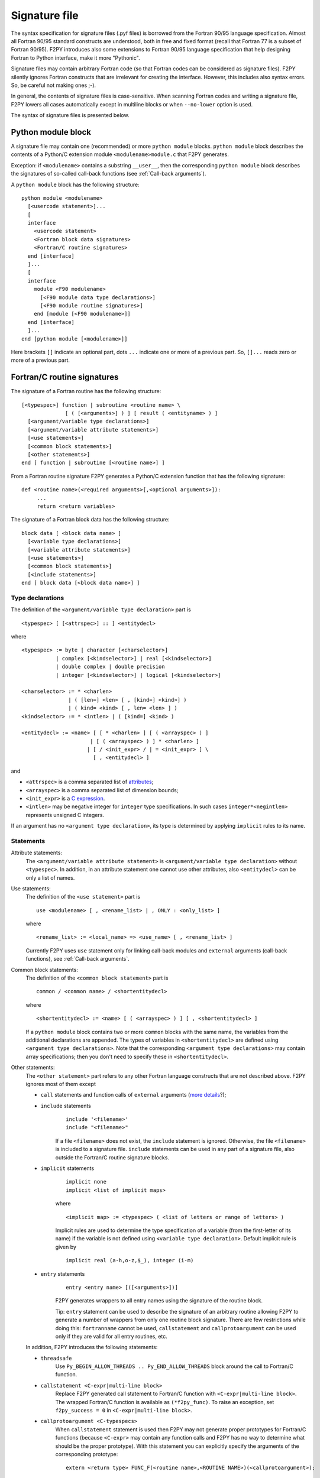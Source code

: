 ==================
 Signature file
==================

The syntax specification for signature files (.pyf files) is borrowed
from the Fortran 90/95 language specification. Almost all Fortran
90/95 standard constructs are understood, both in free and fixed
format (recall that Fortran 77 is a subset of Fortran 90/95). F2PY
introduces also some extensions to Fortran 90/95 language
specification that help designing Fortran to Python interface, make it
more "Pythonic".

Signature files may contain arbitrary Fortran code (so that Fortran
codes can be considered as signature files). F2PY silently ignores
Fortran constructs that are irrelevant for creating the interface.
However, this includes also syntax errors. So, be careful not making
ones ;-).

In general, the contents of signature files is case-sensitive.  When
scanning Fortran codes and writing a signature file, F2PY lowers all
cases automatically except in multiline blocks or when ``--no-lower``
option is used.

The syntax of signature files is presented below.

Python module block
=====================

A signature file may contain one (recommended) or more ``python
module`` blocks.  ``python module`` block describes the contents of
a Python/C extension module ``<modulename>module.c`` that F2PY
generates.

Exception: if ``<modulename>`` contains a substring ``__user__``, then
the corresponding ``python module`` block describes the signatures of
so-called call-back functions (see :ref:`Call-back arguments`).

A ``python module`` block has the following structure::

  python module <modulename>
    [<usercode statement>]...
    [
    interface
      <usercode statement>
      <Fortran block data signatures>
      <Fortran/C routine signatures>
    end [interface]
    ]...
    [
    interface
      module <F90 modulename>
        [<F90 module data type declarations>]
        [<F90 module routine signatures>]
      end [module [<F90 modulename>]]
    end [interface]
    ]...
  end [python module [<modulename>]]

Here brackets ``[]`` indicate an optional part, dots ``...`` indicate
one or more of a previous part. So, ``[]...`` reads zero or more of a
previous part.


Fortran/C routine signatures
=============================

The signature of a Fortran routine has the following structure::

  [<typespec>] function | subroutine <routine name> \
                [ ( [<arguments>] ) ] [ result ( <entityname> ) ]
    [<argument/variable type declarations>]
    [<argument/variable attribute statements>]
    [<use statements>]
    [<common block statements>]
    [<other statements>]
  end [ function | subroutine [<routine name>] ]

From a Fortran routine signature F2PY generates a Python/C extension
function that has the following signature::

  def <routine name>(<required arguments>[,<optional arguments>]):
       ...
       return <return variables>

The signature of a Fortran block data has the following structure::

  block data [ <block data name> ]
    [<variable type declarations>]
    [<variable attribute statements>]
    [<use statements>]
    [<common block statements>]
    [<include statements>]
  end [ block data [<block data name>] ]

Type declarations
-----------------

The definition of the ``<argument/variable type declaration>`` part
is

::

  <typespec> [ [<attrspec>] :: ] <entitydecl>

where

::

  <typespec> := byte | character [<charselector>]
             | complex [<kindselector>] | real [<kindselector>]
             | double complex | double precision
             | integer [<kindselector>] | logical [<kindselector>]

  <charselector> := * <charlen>
                 | ( [len=] <len> [ , [kind=] <kind>] )
                 | ( kind= <kind> [ , len= <len> ] )
  <kindselector> := * <intlen> | ( [kind=] <kind> )

  <entitydecl> := <name> [ [ * <charlen> ] [ ( <arrayspec> ) ]
                        | [ ( <arrayspec> ) ] * <charlen> ]
                       | [ / <init_expr> / | = <init_expr> ] \
                         [ , <entitydecl> ]

and

+ ``<attrspec>`` is a comma separated list of attributes_;

+ ``<arrayspec>`` is a comma separated list of dimension bounds;

+ ``<init_expr>`` is a `C expression`__.

+ ``<intlen>`` may be negative integer for ``integer`` type
  specifications. In such cases ``integer*<negintlen>`` represents
  unsigned C integers.

__ `C expressions`_

If an argument has no ``<argument type declaration>``, its type is
determined by applying ``implicit`` rules to its name.


Statements
----------

Attribute statements:
  The ``<argument/variable attribute statement>`` is
  ``<argument/variable type declaration>`` without ``<typespec>``.
  In addition, in an attribute statement one cannot use other
  attributes, also ``<entitydecl>`` can be only a list of names.

Use statements:
  The definition of the ``<use statement>`` part is

  ::

    use <modulename> [ , <rename_list> | , ONLY : <only_list> ]

  where

  ::

     <rename_list> := <local_name> => <use_name> [ , <rename_list> ]

  Currently F2PY uses ``use`` statement only for linking call-back
  modules and ``external`` arguments (call-back functions), see
  :ref:`Call-back arguments`.

Common block statements:
  The definition of the ``<common block statement>`` part is

  ::

    common / <common name> / <shortentitydecl>

  where

  ::

    <shortentitydecl> := <name> [ ( <arrayspec> ) ] [ , <shortentitydecl> ]

  If a ``python module`` block contains two or more ``common`` blocks
  with the same name, the variables from the additional declarations
  are appended.  The types of variables in ``<shortentitydecl>`` are
  defined using ``<argument type declarations>``. Note that the
  corresponding ``<argument type declarations>`` may contain array
  specifications; then you don't need to specify these in
  ``<shortentitydecl>``.

Other statements:
  The ``<other statement>`` part refers to any other Fortran language
  constructs that are not described above. F2PY ignores most of them
  except

  + ``call`` statements and function calls of ``external`` arguments
    (`more details`__?);

    __ external_

  + ``include`` statements
      ::

        include '<filename>'
        include "<filename>"

      If a file ``<filename>`` does not exist, the ``include``
      statement is ignored. Otherwise, the file ``<filename>`` is
      included to a signature file.  ``include`` statements can be used
      in any part of a signature file, also outside the Fortran/C
      routine signature blocks.

  + ``implicit`` statements
      ::

        implicit none
	implicit <list of implicit maps>

      where

      ::

        <implicit map> := <typespec> ( <list of letters or range of letters> )

      Implicit rules are used to determine the type specification of
      a variable (from the first-letter of its name) if the variable
      is not defined using ``<variable type declaration>``.  Default
      implicit rule is given by

      ::

        implicit real (a-h,o-z,$_), integer (i-m)

  + ``entry`` statements
      ::

        entry <entry name> [([<arguments>])]

      F2PY generates wrappers to all entry names using the signature
      of the routine block.

      Tip: ``entry`` statement can be used to describe the signature
      of an arbitrary routine allowing F2PY to generate a number of
      wrappers from only one routine block signature. There are few
      restrictions while doing this: ``fortranname`` cannot be used,
      ``callstatement`` and ``callprotoargument`` can be used only if
      they are valid for all entry routines, etc.

  In addition, F2PY introduces the following statements:

  + ``threadsafe``
      Use ``Py_BEGIN_ALLOW_THREADS .. Py_END_ALLOW_THREADS`` block
      around the call to Fortran/C function.

  + ``callstatement <C-expr|multi-line block>``
      Replace F2PY generated call statement to Fortran/C function with
      ``<C-expr|multi-line block>``. The wrapped Fortran/C function
      is available as ``(*f2py_func)``. To raise an exception, set
      ``f2py_success = 0`` in ``<C-expr|multi-line block>``.

  + ``callprotoargument <C-typespecs>``
      When ``callstatement`` statement is used then F2PY may not
      generate proper prototypes for Fortran/C functions (because
      ``<C-expr>`` may contain any function calls and F2PY has no way
      to determine what should be the proper prototype). With this
      statement you can explicitly specify the arguments of the
      corresponding prototype::

        extern <return type> FUNC_F(<routine name>,<ROUTINE NAME>)(<callprotoargument>);

  + ``fortranname [<actual Fortran/C routine name>]``
      You can use arbitrary ``<routine name>`` for a given Fortran/C
      function. Then you have to specify
      ``<actual Fortran/C routine name>`` with this statement.

      If ``fortranname`` statement is used without
      ``<actual Fortran/C routine name>`` then a dummy wrapper is
      generated.

  + ``usercode <multi-line block>``
      When used inside ``python module`` block, then given C code
      will be inserted to generated C/API source just before
      wrapper function definitions. Here you can define arbitrary
      C functions to be used in initialization of optional arguments,
      for example. If ``usercode`` is used twice inside ``python
      module`` block then the second multiline block is inserted
      after the definition of external routines.

      When used inside ``<routine signature>``, then given C code will
      be inserted to the corresponding wrapper function just after
      declaring variables but before any C statements. So, ``usercode``
      follow-up can contain both declarations and C statements.

      When used inside the first ``interface`` block, then given C
      code will be inserted at the end of the initialization
      function of the extension module. Here you can modify extension
      modules dictionary. For example, for defining additional
      variables etc.

  + ``pymethoddef <multiline block>``
      Multiline block will be inserted to the definition of
      module methods ``PyMethodDef``-array. It must be a
      comma-separated list of C arrays (see `Extending and Embedding`__
      Python documentation for details).
      ``pymethoddef`` statement can be used only inside
      ``python module`` block.

  __ https://docs.python.org/extending/index.html

Attributes
------------

The following attributes are used by F2PY:

``optional``
  The corresponding argument is moved to the end of ``<optional
  arguments>`` list. A default value for an optional argument can be
  specified ``<init_expr>``, see ``entitydecl`` definition. Note that
  the default value must be given as a valid C expression.

  Note that whenever ``<init_expr>`` is used, ``optional`` attribute
  is set automatically by F2PY.

  For an optional array argument, all its dimensions must be bounded.

``required``
  The corresponding argument is considered as a required one. This is
  default. You need to specify ``required`` only if there is a need to
  disable automatic ``optional`` setting when ``<init_expr>`` is used.

  If Python ``None`` object is used as a required argument, the
  argument is treated as optional. That is, in the case of array
  argument, the memory is allocated. And if ``<init_expr>`` is given,
  the corresponding initialization is carried out.

``dimension(<arrayspec>)``
  The corresponding variable is considered as an array with given
  dimensions in ``<arrayspec>``.

``intent(<intentspec>)``
  This specifies the "intention" of the corresponding
  argument. ``<intentspec>`` is a comma separated list of the
  following keys:

  + ``in``
      The argument is considered as an input-only argument. It means
      that the value of the argument is passed to Fortran/C function and
      that function is expected not to change the value of an argument.

  + ``inout``
      The argument is considered as an input/output or *in situ*
      output argument. ``intent(inout)`` arguments can be only
      "contiguous" NumPy arrays with proper type and size.  Here
      "contiguous" can be either in Fortran or C sense. The latter one
      coincides with the contiguous concept used in NumPy and is
      effective only if ``intent(c)`` is used. Fortran contiguity
      is assumed by default.

      Using ``intent(inout)`` is generally not recommended, use
      ``intent(in,out)`` instead. See also ``intent(inplace)`` attribute.

  + ``inplace``
      The argument is considered as an input/output or *in situ*
      output argument. ``intent(inplace)`` arguments must be
      NumPy arrays with proper size. If the type of an array is
      not "proper" or the array is non-contiguous then the array
      will be changed in-place to fix the type and make it contiguous.

      Using ``intent(inplace)`` is generally not recommended either.
      For example, when slices have been taken from an
      ``intent(inplace)`` argument then after in-place changes,
      slices data pointers may point to unallocated memory area.

  + ``out``
      The argument is considered as a return variable. It is appended
      to the ``<returned variables>`` list. Using ``intent(out)``
      sets ``intent(hide)`` automatically, unless also
      ``intent(in)`` or ``intent(inout)`` were used.

      By default, returned multidimensional arrays are
      Fortran-contiguous. If ``intent(c)`` is used, then returned
      multidimensional arrays are C-contiguous.

  + ``hide``
      The argument is removed from the list of required or optional
      arguments. Typically ``intent(hide)`` is used with ``intent(out)``
      or when ``<init_expr>`` completely determines the value of the
      argument like in the following example::

        integer intent(hide),depend(a) :: n = len(a)
        real intent(in),dimension(n) :: a

  + ``c``
      The argument is treated as a C scalar or C array argument.  In
      the case of a scalar argument, its value is passed to C function
      as a C scalar argument (recall that Fortran scalar arguments are
      actually C pointer arguments).  In the case of an array
      argument, the wrapper function is assumed to treat
      multidimensional arrays as C-contiguous arrays.

      There is no need to use ``intent(c)`` for one-dimensional
      arrays, no matter if the wrapped function is either a Fortran or
      a C function. This is because the concepts of Fortran- and
      C contiguity overlap in one-dimensional cases.

      If ``intent(c)`` is used as a statement but without an entity
      declaration list, then F2PY adds the ``intent(c)`` attribute to all
      arguments.

      Also, when wrapping C functions, one must use ``intent(c)``
      attribute for ``<routine name>`` in order to disable Fortran
      specific ``F_FUNC(..,..)`` macros.

  + ``cache``
      The argument is treated as a junk of memory. No Fortran nor C
      contiguity checks are carried out. Using ``intent(cache)``
      makes sense only for array arguments, also in connection with
      ``intent(hide)`` or ``optional`` attributes.

  + ``copy``
      Ensure that the original contents of ``intent(in)`` argument is
      preserved. Typically used in connection with ``intent(in,out)``
      attribute.  F2PY creates an optional argument
      ``overwrite_<argument name>`` with the default value ``0``.

  + ``overwrite``
      The original contents of the ``intent(in)`` argument may be
      altered by the Fortran/C function.  F2PY creates an optional
      argument ``overwrite_<argument name>`` with the default value
      ``1``.

  + ``out=<new name>``
      Replace the return name with ``<new name>`` in the ``__doc__``
      string of a wrapper function.

  + ``callback``
      Construct an external function suitable for calling Python function
      from Fortran. ``intent(callback)`` must be specified before the
      corresponding ``external`` statement. If 'argument' is not in
      argument list then it will be added to Python wrapper but only
      initializing external function.

      Use ``intent(callback)`` in situations where a Fortran/C code
      assumes that a user implements a function with given prototype
      and links it to an executable. Don't use ``intent(callback)``
      if function appears in the argument list of a Fortran routine.

      With ``intent(hide)`` or ``optional`` attributes specified and
      using a wrapper function without specifying the callback argument
      in argument list then call-back function is looked in the
      namespace of F2PY generated extension module where it can be
      set as a module attribute by a user.

  + ``aux``
      Define auxiliary C variable in F2PY generated wrapper function.
      Useful to save parameter values so that they can be accessed
      in initialization expression of other variables. Note that
      ``intent(aux)`` silently implies ``intent(c)``.

  The following rules apply:

  + If no ``intent(in | inout | out | hide)`` is specified,
    ``intent(in)`` is assumed.
  + ``intent(in,inout)`` is ``intent(in)``.
  + ``intent(in,hide)`` or ``intent(inout,hide)`` is
    ``intent(hide)``.
  + ``intent(out)`` is ``intent(out,hide)`` unless ``intent(in)`` or
    ``intent(inout)`` is specified.
  + If ``intent(copy)`` or ``intent(overwrite)`` is used, then an
    additional optional argument is introduced with a name
    ``overwrite_<argument name>`` and a default value 0 or 1, respectively.
  + ``intent(inout,inplace)`` is ``intent(inplace)``.
  + ``intent(in,inplace)`` is ``intent(inplace)``.
  + ``intent(hide)`` disables ``optional`` and ``required``.

``check([<C-booleanexpr>])``
  Perform consistency check of arguments by evaluating
  ``<C-booleanexpr>``; if ``<C-booleanexpr>`` returns 0, an exception
  is raised.

  If ``check(..)`` is not used then F2PY generates few standard checks
  (e.g. in a case of an array argument, check for the proper shape
  and size) automatically. Use ``check()`` to disable checks generated
  by F2PY.

``depend([<names>])``
  This declares that the corresponding argument depends on the values
  of variables in the list ``<names>``. For example, ``<init_expr>``
  may use the values of other arguments.  Using information given by
  ``depend(..)`` attributes, F2PY ensures that arguments are
  initialized in a proper order. If ``depend(..)`` attribute is not
  used then F2PY determines dependence relations automatically. Use
  ``depend()`` to disable dependence relations generated by F2PY.

  When you edit dependence relations that were initially generated by
  F2PY, be careful not to break the dependence relations of other
  relevant variables. Another thing to watch out is cyclic
  dependencies. F2PY is able to detect cyclic dependencies
  when constructing wrappers and it complains if any are found.

``allocatable``
  The corresponding variable is Fortran 90 allocatable array defined
  as Fortran 90 module data.

.. _external:

``external``
  The corresponding argument is a function provided by user. The
  signature of this so-called call-back function can be defined

  - in ``__user__`` module block,
  - or by demonstrative (or real, if the signature file is a real Fortran
    code) call in the ``<other statements>`` block.

  For example, F2PY generates from

  ::

    external cb_sub, cb_fun
    integer n
    real a(n),r
    call cb_sub(a,n)
    r = cb_fun(4)

  the following call-back signatures::

    subroutine cb_sub(a,n)
        real dimension(n) :: a
        integer optional,check(len(a)>=n),depend(a) :: n=len(a)
    end subroutine cb_sub
    function cb_fun(e_4_e) result (r)
        integer :: e_4_e
        real :: r
    end function cb_fun

  The corresponding user-provided Python function are then::

    def cb_sub(a,[n]):
        ...
        return
    def cb_fun(e_4_e):
        ...
        return r

  See also ``intent(callback)`` attribute.

``parameter``
  The corresponding variable is a parameter and it must have a fixed
  value. F2PY replaces all parameter occurrences by their
  corresponding values.

Extensions
============

F2PY directives
-----------------

The so-called F2PY directives allow using F2PY signature file
constructs also in Fortran 77/90 source codes. With this feature you
can skip (almost) completely intermediate signature file generations
and apply F2PY directly to Fortran source codes.

F2PY directive has the following form::

  <comment char>f2py ...

where allowed comment characters for fixed and free format Fortran
codes are ``cC*!#`` and ``!``, respectively. Everything that follows
``<comment char>f2py`` is ignored by a compiler but read by F2PY as a
normal Fortran, non-comment line:

  When F2PY finds a line with F2PY directive, the directive is first
  replaced by 5 spaces and then the line is reread.

For fixed format Fortran codes, ``<comment char>`` must be at the
first column of a file, of course. For free format Fortran codes,
F2PY directives can appear anywhere in a file.

C expressions
--------------

C expressions are used in the following parts of signature files:

* ``<init_expr>`` of variable initialization;
* ``<C-booleanexpr>`` of the ``check`` attribute;
* ``<arrayspec> of the ``dimension`` attribute;
* ``callstatement`` statement, here also a C multiline block can be used.

A C expression may contain:

* standard C constructs;
* functions from ``math.h`` and ``Python.h``;
* variables from the argument list, presumably initialized before
  according to given dependence relations;
* the following CPP macros:

  ``f2py_rank(<name>)``
    Returns the rank of an array ``<name>``.
  ``f2py_shape(<name>, <n>)``
    Returns the ``<n>``-th dimension of an array ``<name>``.
  ``f2py_len(<name>)``
    Returns the length of an array ``<name>``.
  ``f2py_size(<name>)``
    Returns the size of an array ``<name>``.
  ``f2py_itemsize(<name>)``
    Returns the itemsize of an array ``<name>``.
  ``f2py_slen(<name>)``
    Returns the length of a string ``<name>``.


For initializing an array ``<array name>``, F2PY generates a loop over
all indices and dimensions that executes the following
pseudo-statement::

  <array name>(_i[0],_i[1],...) = <init_expr>;

where ``_i[<i>]`` refers to the ``<i>``-th index value and that runs
from ``0`` to ``shape(<array name>,<i>)-1``.

For example, a function ``myrange(n)`` generated from the following
signature

::

       subroutine myrange(a,n)
         fortranname        ! myrange is a dummy wrapper
         integer intent(in) :: n
         real*8 intent(c,out),dimension(n),depend(n) :: a = _i[0]
       end subroutine myrange

is equivalent to ``numpy.arange(n,dtype=float)``.

.. warning::

  F2PY may lower cases also in C expressions when scanning Fortran codes
  (see ``--[no]-lower`` option).

Multiline blocks
------------------

A multiline block starts with ``'''`` (triple single-quotes) and ends
with ``'''`` in some *strictly* subsequent line.  Multiline blocks can
be used only within .pyf files. The contents of a multiline block can
be arbitrary (except that it cannot contain ``'''``) and no
transformations (e.g. lowering cases) are applied to it.

Currently, multiline blocks can be used in the following constructs:

+ as a C expression of the ``callstatement`` statement;

+ as a C type specification of the ``callprotoargument`` statement;

+ as a C code block of the ``usercode`` statement;

+ as a list of C arrays of the ``pymethoddef`` statement;

+ as documentation string.

Extended char-selector
-----------------------

F2PY extends char-selector specification, usable within a signature
file or a F2PY directive, as follows::

  <extended-charselector> := <charselector>
                          | (f2py_len= <len>)

See :ref:`Character Strings` for usage.
